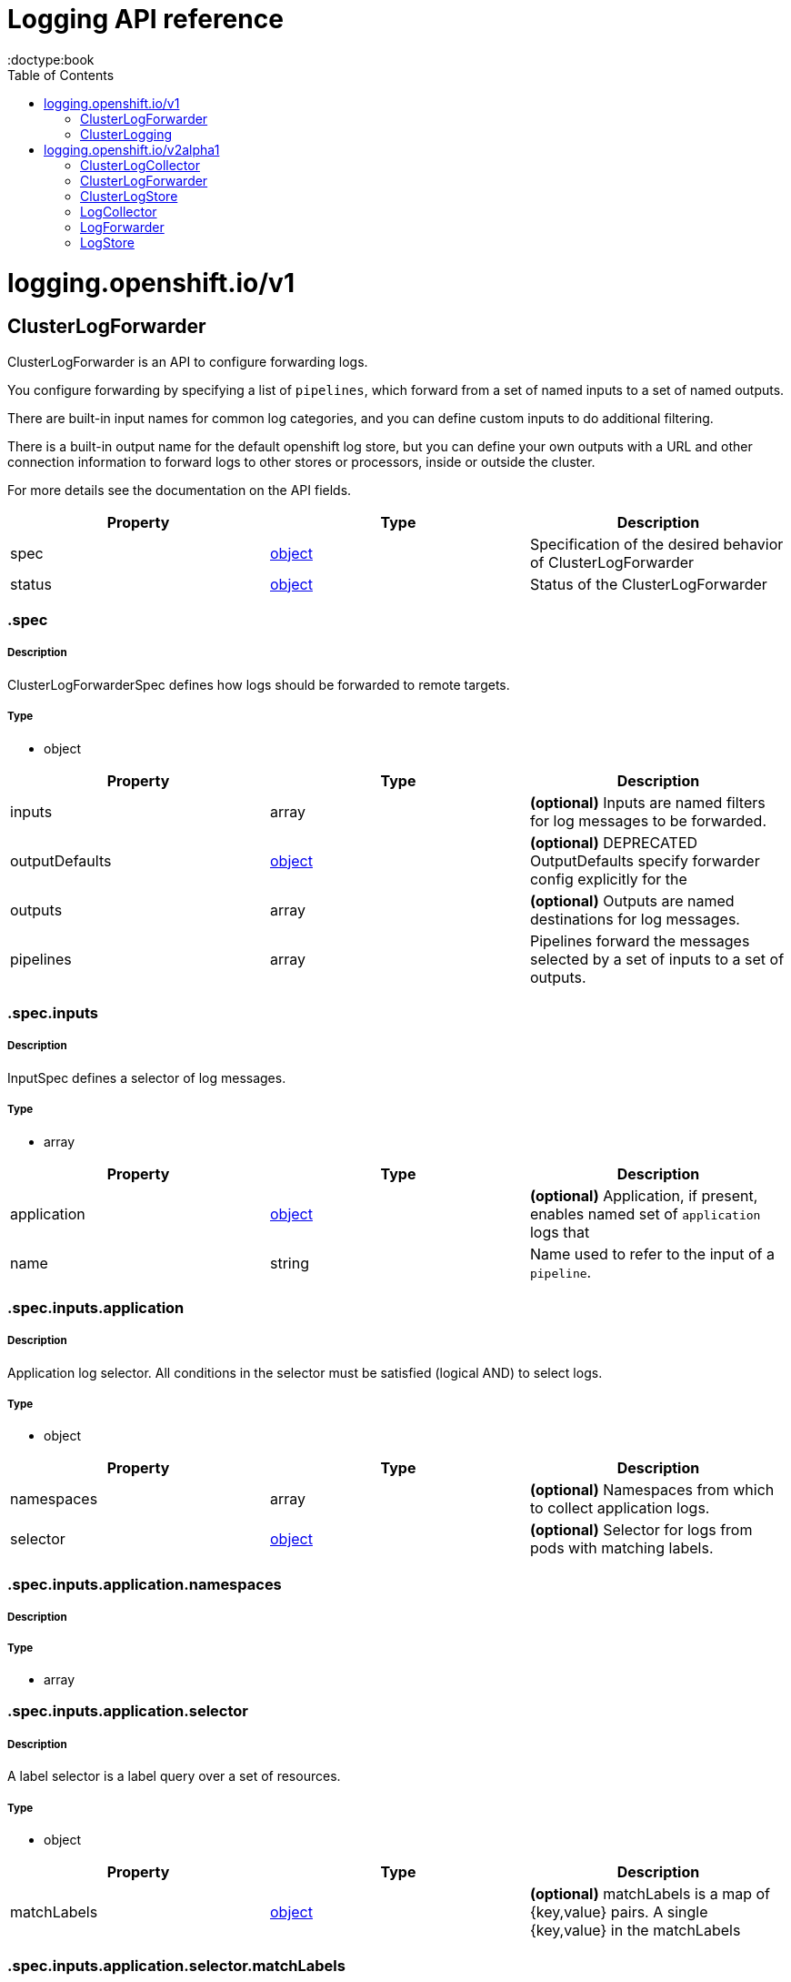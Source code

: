 = Logging API reference
:toc:
:toclevels: 1
:toc-placement!:
:doctype:book

toc::[]

= logging.openshift.io/v1

== ClusterLogForwarder
ClusterLogForwarder is an API to configure forwarding logs.

You configure forwarding by specifying a list of `pipelines`,
which forward from a set of named inputs to a set of named outputs.

There are built-in input names for common log categories, and you can
define custom inputs to do additional filtering.

There is a built-in output name for the default openshift log store, but
you can define your own outputs with a URL and other connection information
to forward logs to other stores or processors, inside or outside the cluster.

For more details see the documentation on the API fields.

[options="header"]
|======================
|Property|Type|Description
| spec| xref:#_.spec[object]|  Specification of the desired behavior of ClusterLogForwarder

| status| xref:#_.status[object]|  Status of the ClusterLogForwarder
|======================

[id=_.spec]
=== .spec

===== Description

ClusterLogForwarderSpec defines how logs should be forwarded to remote targets.

=====  Type

* object

[options="header"]
|======================
|Property|Type|Description
| inputs| array|  *(optional)* Inputs are named filters for log messages to be forwarded.

| outputDefaults| xref:#_.spec.outputDefaults[object]|  *(optional)* DEPRECATED OutputDefaults specify forwarder config explicitly for the

| outputs| array|  *(optional)* Outputs are named destinations for log messages.

| pipelines| array|  Pipelines forward the messages selected by a set of inputs to a set of outputs.
|======================

[id=_.spec.inputs]
=== .spec.inputs

===== Description

InputSpec defines a selector of log messages.

=====  Type

* array

[options="header"]
|======================
|Property|Type|Description
| application| xref:#_.spec.inputs.application[object]|  *(optional)* Application, if present, enables named set of `application` logs that

| name| string|  Name used to refer to the input of a `pipeline`.
|======================

[id=_.spec.inputs.application]
=== .spec.inputs.application

===== Description

Application log selector.
All conditions in the selector must be satisfied (logical AND) to select logs.

=====  Type

* object

[options="header"]
|======================
|Property|Type|Description
| namespaces| array|  *(optional)* Namespaces from which to collect application logs.

| selector| xref:#_.spec.inputs.application.selector[object]|  *(optional)* Selector for logs from pods with matching labels.
|======================

[id=_.spec.inputs.application.namespaces]
=== .spec.inputs.application.namespaces

===== Description

=====  Type

* array

[id=_.spec.inputs.application.selector]
=== .spec.inputs.application.selector

===== Description

A label selector is a label query over a set of resources.

=====  Type

* object

[options="header"]
|======================
|Property|Type|Description
| matchLabels| xref:#_.spec.inputs.application.selector.matchLabels[object]|  *(optional)* matchLabels is a map of {key,value} pairs. A single {key,value} in the matchLabels
|======================

[id=_.spec.inputs.application.selector.matchLabels]
=== .spec.inputs.application.selector.matchLabels

===== Description

=====  Type

* object

[id=_.spec.outputDefaults]
=== .spec.outputDefaults

===== Description

=====  Type

* object

[options="header"]
|======================
|Property|Type|Description
| elasticsearch| xref:#_.spec.outputDefaults.elasticsearch[object]|  *(optional)* Elasticsearch OutputSpec default values
|======================

[id=_.spec.outputDefaults.elasticsearch]
=== .spec.outputDefaults.elasticsearch

===== Description

ElasticsearchStructuredSpec is spec related to structured log changes to determine the elasticsearch index

=====  Type

* object

[options="header"]
|======================
|Property|Type|Description
| enableStructuredContainerLogs| bool|  *(optional)* EnableStructuredContainerLogs enables multi-container structured logs to allow

| structuredTypeKey| string|  *(optional)* StructuredTypeKey specifies the metadata key to be used as name of elasticsearch index

| structuredTypeName| string|  *(optional)* StructuredTypeName specifies the name of elasticsearch schema
|======================

[id=_.spec.outputs]
=== .spec.outputs

===== Description

Output defines a destination for log messages.

=====  Type

* array

[options="header"]
|======================
|Property|Type|Description
| syslog| xref:#_.spec.outputs.syslog[object]|  *(optional)* 

| fluentdForward| xref:#_.spec.outputs.fluentdForward[object]|  *(optional)* 

| elasticsearch| xref:#_.spec.outputs.elasticsearch[object]|  *(optional)* 

| kafka| xref:#_.spec.outputs.kafka[object]|  *(optional)* 

| cloudwatch| xref:#_.spec.outputs.cloudwatch[object]|  *(optional)* 

| loki| xref:#_.spec.outputs.loki[object]|  *(optional)* 

| googleCloudLogging| xref:#_.spec.outputs.googleCloudLogging[object]|  *(optional)* 

| splunk| xref:#_.spec.outputs.splunk[object]|  *(optional)* 

| http| xref:#_.spec.outputs.http[object]|  *(optional)* 

| name| string|  Name used to refer to the output from a `pipeline`.

| secret| xref:#_.spec.outputs.secret[object]|  *(optional)* Secret for authentication.

| tls| xref:#_.spec.outputs.tls[object]|  TLS contains settings for controlling options on TLS client connections.

| type| string|  Type of output plugin.

| url| string|  *(optional)* URL to send log records to.
|======================

[id=_.spec.outputs.secret]
=== .spec.outputs.secret

===== Description

OutputSecretSpec is a secret reference containing name only, no namespace.

=====  Type

* object

[options="header"]
|======================
|Property|Type|Description
| name| string|  Name of a secret in the namespace configured for log forwarder secrets.
|======================

[id=_.spec.outputs.tls]
=== .spec.outputs.tls

===== Description

OutputTLSSpec contains options for TLS connections that are agnostic to the output type.

=====  Type

* object

[options="header"]
|======================
|Property|Type|Description
| insecureSkipVerify| bool|  If InsecureSkipVerify is true, then the TLS client will be configured to ignore errors with certificates.

| securityProfile| xref:#_.spec.outputs.tls.securityProfile[object]|  TLSSecurityProfile is the security profile to apply to the output connection
|======================

[id=_.spec.outputs.tls.securityProfile]
=== .spec.outputs.tls.securityProfile

===== Description

=====  Type

* object

[options="header"]
|======================
|Property|Type|Description
| custom| xref:#_.spec.outputs.tls.securityProfile.custom[object]|  *(optional)* custom is a user-defined TLS security profile. Be extremely careful using a custom

| intermediate| xref:#_.spec.outputs.tls.securityProfile.intermediate[object]|  *(optional)* intermediate is a TLS security profile based on:

| modern| xref:#_.spec.outputs.tls.securityProfile.modern[object]|  *(optional)* modern is a TLS security profile based on:

| old| xref:#_.spec.outputs.tls.securityProfile.old[object]|  *(optional)* old is a TLS security profile based on:

| type| string|  *(optional)* type is one of Old, Intermediate, Modern or Custom. Custom provides
|======================

[id=_.spec.outputs.tls.securityProfile.custom]
=== .spec.outputs.tls.securityProfile.custom

===== Description

=====  Type

* object

[options="header"]
|======================
|Property|Type|Description
| ciphers| array|  ciphers is used to specify the cipher algorithms that are negotiated

| minTLSVersion| string|  minTLSVersion is used to specify the minimal version of the TLS protocol
|======================

[id=_.spec.outputs.tls.securityProfile.intermediate]
=== .spec.outputs.tls.securityProfile.intermediate

===== Description

=====  Type

* object

[id=_.spec.outputs.tls.securityProfile.modern]
=== .spec.outputs.tls.securityProfile.modern

===== Description

=====  Type

* object

[id=_.spec.outputs.tls.securityProfile.old]
=== .spec.outputs.tls.securityProfile.old

===== Description

=====  Type

* object

[id=_.spec.pipelines]
=== .spec.pipelines

===== Description

PipelinesSpec link a set of inputs to a set of outputs.

=====  Type

* array

[options="header"]
|======================
|Property|Type|Description
| detectMultilineErrors| bool|  *(optional)* DetectMultilineErrors enables multiline error detection of container logs

| inputRefs| array|  InputRefs lists the names (`input.name`) of inputs to this pipeline.

| labels| xref:#_.spec.pipelines.labels[object]|  *(optional)* Labels applied to log records passing through this pipeline.

| name| string|  *(optional)* Name is optional, but must be unique in the `pipelines` list if provided.

| outputRefs| array|  OutputRefs lists the names (`output.name`) of outputs from this pipeline.

| parse| string|  *(optional)* Parse enables parsing of log entries into structured logs
|======================

[id=_.spec.pipelines.inputRefs]
=== .spec.pipelines.inputRefs

===== Description

=====  Type

* array

[id=_.spec.pipelines.labels]
=== .spec.pipelines.labels

===== Description

=====  Type

* object

[id=_.spec.pipelines.outputRefs]
=== .spec.pipelines.outputRefs

===== Description

=====  Type

* array

[id=_.status]
=== .status

===== Description

ClusterLogForwarderStatus defines the observed state of ClusterLogForwarder

=====  Type

* object

[options="header"]
|======================
|Property|Type|Description
| conditions| xref:#_.status.conditions[object]|  Conditions of the log forwarder.

| inputs| Conditions|  Inputs maps input name to condition of the input.

| outputs| Conditions|  Outputs maps output name to condition of the output.

| pipelines| Conditions|  Pipelines maps pipeline name to condition of the pipeline.
|======================

[id=_.status.conditions]
=== .status.conditions

===== Description

=====  Type

* object

[id=_.status.inputs]
=== .status.inputs

===== Description

=====  Type

* Conditions

[id=_.status.outputs]
=== .status.outputs

===== Description

=====  Type

* Conditions

[id=_.status.pipelines]
=== .status.pipelines

===== Description

=====  Type

* Conditions

== ClusterLogging
A Red Hat OpenShift Logging instance. ClusterLogging is the Schema for the clusterloggings API

[options="header"]
|======================
|Property|Type|Description
| spec| xref:#_.spec[object]|  Specification of the desired behavior of ClusterLogging

| status| xref:#_.status[object]|  Status defines the observed state of ClusterLogging
|======================

[id=_.spec]
=== .spec

===== Description

ClusterLoggingSpec defines the desired state of ClusterLogging

=====  Type

* object

[options="header"]
|======================
|Property|Type|Description
| collection| xref:#_.spec.collection[object]|  Specification of the Collection component for the cluster

| curation| xref:#_.spec.curation[object]| **(DEPRECATED)** *(optional)* Deprecated. Specification of the Curation component for the cluster

| forwarder| xref:#_.spec.forwarder[object]| **(DEPRECATED)** *(optional)* Deprecated. Specification for Forwarder component for the cluster

| logStore| xref:#_.spec.logStore[object]|  *(optional)* Specification of the Log Storage component for the cluster

| managementState| string|  *(optional)* Indicator if the resource is &#39;Managed&#39; or &#39;Unmanaged&#39; by the operator

| visualization| xref:#_.spec.visualization[object]|  *(optional)* Specification of the Visualization component for the cluster
|======================

[id=_.spec.collection]
=== .spec.collection

===== Description

This is the struct that will contain information pertinent to Log and event collection

=====  Type

* object

[options="header"]
|======================
|Property|Type|Description
| resources| xref:#_.spec.collection.resources[object]|  *(optional)* The resource requirements for the collector

| nodeSelector| xref:#_.spec.collection.nodeSelector[object]|  *(optional)* Define which Nodes the Pods are scheduled on.

| tolerations| array|  *(optional)* Define the tolerations the Pods will accept

| fluentd| xref:#_.spec.collection.fluentd[object]|  *(optional)* Fluentd represents the configuration for forwarders of type fluentd.

| logs| xref:#_.spec.collection.logs[object]| **(DEPRECATED)** *(optional)* Deprecated. Specification of Log Collection for the cluster

| type| string|  The type of Log Collection to configure
|======================

[id=_.spec.collection.fluentd]
=== .spec.collection.fluentd

===== Description

FluentdForwarderSpec represents the configuration for forwarders of type fluentd.

=====  Type

* object

[options="header"]
|======================
|Property|Type|Description
| buffer| xref:#_.spec.collection.fluentd.buffer[object]|  

| inFile| xref:#_.spec.collection.fluentd.inFile[object]|  
|======================

[id=_.spec.collection.fluentd.buffer]
=== .spec.collection.fluentd.buffer

===== Description

FluentdBufferSpec represents a subset of fluentd buffer parameters to tune
the buffer configuration for all fluentd outputs. It supports a subset of
parameters to configure buffer and queue sizing, flush operations and retry
flushing.

For general parameters refer to:
https://docs.fluentd.org/configuration/buffer-section#buffering-parameters

For flush parameters refer to:
https://docs.fluentd.org/configuration/buffer-section#flushing-parameters

For retry parameters refer to:
https://docs.fluentd.org/configuration/buffer-section#retries-parameters

=====  Type

* object

[options="header"]
|======================
|Property|Type|Description
| chunkLimitSize| string|  *(optional)* ChunkLimitSize represents the maximum size of each chunk. Events will be

| flushInterval| string|  *(optional)* FlushInterval represents the time duration to wait between two consecutive flush

| flushMode| string|  *(optional)* FlushMode represents the mode of the flushing thread to write chunks. The mode

| flushThreadCount| int|  *(optional)* FlushThreadCount reprents the number of threads used by the fluentd buffer

| overflowAction| string|  *(optional)* OverflowAction represents the action for the fluentd buffer plugin to

| retryMaxInterval| string|  *(optional)* RetryMaxInterval represents the maximum time interval for exponential backoff

| retryTimeout| string|  *(optional)* RetryTimeout represents the maximum time interval to attempt retries before giving up

| retryType| string|  *(optional)* RetryType represents the type of retrying flush operations. Flush operations can

| retryWait| string|  *(optional)* RetryWait represents the time duration between two consecutive retries to flush

| totalLimitSize| string|  *(optional)* TotalLimitSize represents the threshold of node space allowed per fluentd
|======================

[id=_.spec.collection.fluentd.inFile]
=== .spec.collection.fluentd.inFile

===== Description

FluentdInFileSpec represents a subset of fluentd in-tail plugin parameters
to tune the configuration for all fluentd in-tail inputs.

For general parameters refer to:
https://docs.fluentd.org/input/tail#parameters

=====  Type

* object

[options="header"]
|======================
|Property|Type|Description
| readLinesLimit| int|  *(optional)* ReadLinesLimit represents the number of lines to read with each I/O operation
|======================

[id=_.spec.collection.logs]
=== .spec.collection.logs

===== Description

=====  Type

* object

[options="header"]
|======================
|Property|Type|Description
| fluentd| xref:#_.spec.collection.logs.fluentd[object]|  Specification of the Fluentd Log Collection component

| type| string|  The type of Log Collection to configure
|======================

[id=_.spec.collection.logs.fluentd]
=== .spec.collection.logs.fluentd

===== Description

CollectorSpec is spec to define scheduling and resources for a collector

=====  Type

* object

[options="header"]
|======================
|Property|Type|Description
| nodeSelector| xref:#_.spec.collection.logs.fluentd.nodeSelector[object]|  *(optional)* Define which Nodes the Pods are scheduled on.

| resources| xref:#_.spec.collection.logs.fluentd.resources[object]|  *(optional)* The resource requirements for the collector

| tolerations| array|  *(optional)* Define the tolerations the Pods will accept
|======================

[id=_.spec.collection.logs.fluentd.nodeSelector]
=== .spec.collection.logs.fluentd.nodeSelector

===== Description

=====  Type

* object

[id=_.spec.collection.logs.fluentd.resources]
=== .spec.collection.logs.fluentd.resources

===== Description

=====  Type

* object

[options="header"]
|======================
|Property|Type|Description
| limits| xref:#_.spec.collection.logs.fluentd.resources.limits[object]|  *(optional)* Limits describes the maximum amount of compute resources allowed.

| requests| xref:#_.spec.collection.logs.fluentd.resources.requests[object]|  *(optional)* Requests describes the minimum amount of compute resources required.
|======================

[id=_.spec.collection.logs.fluentd.resources.limits]
=== .spec.collection.logs.fluentd.resources.limits

===== Description

=====  Type

* object

[id=_.spec.collection.logs.fluentd.resources.requests]
=== .spec.collection.logs.fluentd.resources.requests

===== Description

=====  Type

* object

[id=_.spec.collection.logs.fluentd.tolerations]
=== .spec.collection.logs.fluentd.tolerations

===== Description

=====  Type

* array

[options="header"]
|======================
|Property|Type|Description
| effect| string|  *(optional)* Effect indicates the taint effect to match. Empty means match all taint effects.

| key| string|  *(optional)* Key is the taint key that the toleration applies to. Empty means match all taint keys.

| operator| string|  *(optional)* Operator represents a key&#39;s relationship to the value.

| tolerationSeconds| int|  *(optional)* TolerationSeconds represents the period of time the toleration (which must be

| value| string|  *(optional)* Value is the taint value the toleration matches to.
|======================

[id=_.spec.collection.logs.fluentd.tolerations.tolerationSeconds]
=== .spec.collection.logs.fluentd.tolerations.tolerationSeconds

===== Description

=====  Type

* int

[id=_.spec.curation]
=== .spec.curation

===== Description

This is the struct that will contain information pertinent to Log curation (Curator)

=====  Type

* object

[options="header"]
|======================
|Property|Type|Description
| curator| xref:#_.spec.curation.curator[object]|  The specification of curation to configure

| type| string|  The kind of curation to configure
|======================

[id=_.spec.curation.curator]
=== .spec.curation.curator

===== Description

=====  Type

* object

[options="header"]
|======================
|Property|Type|Description
| nodeSelector| xref:#_.spec.curation.curator.nodeSelector[object]|  Define which Nodes the Pods are scheduled on.

| resources| xref:#_.spec.curation.curator.resources[object]|  *(optional)* The resource requirements for Curator

| schedule| string|  The cron schedule that the Curator job is run. Defaults to &#34;30 3 * * *&#34;

| tolerations| array|  
|======================

[id=_.spec.curation.curator.nodeSelector]
=== .spec.curation.curator.nodeSelector

===== Description

=====  Type

* object

[id=_.spec.curation.curator.resources]
=== .spec.curation.curator.resources

===== Description

=====  Type

* object

[options="header"]
|======================
|Property|Type|Description
| limits| xref:#_.spec.curation.curator.resources.limits[object]|  *(optional)* Limits describes the maximum amount of compute resources allowed.

| requests| xref:#_.spec.curation.curator.resources.requests[object]|  *(optional)* Requests describes the minimum amount of compute resources required.
|======================

[id=_.spec.curation.curator.resources.limits]
=== .spec.curation.curator.resources.limits

===== Description

=====  Type

* object

[id=_.spec.curation.curator.resources.requests]
=== .spec.curation.curator.resources.requests

===== Description

=====  Type

* object

[id=_.spec.curation.curator.tolerations]
=== .spec.curation.curator.tolerations

===== Description

=====  Type

* array

[options="header"]
|======================
|Property|Type|Description
| effect| string|  *(optional)* Effect indicates the taint effect to match. Empty means match all taint effects.

| key| string|  *(optional)* Key is the taint key that the toleration applies to. Empty means match all taint keys.

| operator| string|  *(optional)* Operator represents a key&#39;s relationship to the value.

| tolerationSeconds| int|  *(optional)* TolerationSeconds represents the period of time the toleration (which must be

| value| string|  *(optional)* Value is the taint value the toleration matches to.
|======================

[id=_.spec.curation.curator.tolerations.tolerationSeconds]
=== .spec.curation.curator.tolerations.tolerationSeconds

===== Description

=====  Type

* int

[id=_.spec.forwarder]
=== .spec.forwarder

===== Description

ForwarderSpec contains global tuning parameters for specific forwarder implementations.
This field is not required for general use, it allows performance tuning by users
familiar with the underlying forwarder technology.
Currently supported: `fluentd`.

=====  Type

* object

[options="header"]
|======================
|Property|Type|Description
| fluentd| xref:#_.spec.forwarder.fluentd[object]|  
|======================

[id=_.spec.forwarder.fluentd]
=== .spec.forwarder.fluentd

===== Description

FluentdForwarderSpec represents the configuration for forwarders of type fluentd.

=====  Type

* object

[options="header"]
|======================
|Property|Type|Description
| buffer| xref:#_.spec.forwarder.fluentd.buffer[object]|  

| inFile| xref:#_.spec.forwarder.fluentd.inFile[object]|  
|======================

[id=_.spec.forwarder.fluentd.buffer]
=== .spec.forwarder.fluentd.buffer

===== Description

FluentdBufferSpec represents a subset of fluentd buffer parameters to tune
the buffer configuration for all fluentd outputs. It supports a subset of
parameters to configure buffer and queue sizing, flush operations and retry
flushing.

For general parameters refer to:
https://docs.fluentd.org/configuration/buffer-section#buffering-parameters

For flush parameters refer to:
https://docs.fluentd.org/configuration/buffer-section#flushing-parameters

For retry parameters refer to:
https://docs.fluentd.org/configuration/buffer-section#retries-parameters

=====  Type

* object

[options="header"]
|======================
|Property|Type|Description
| chunkLimitSize| string|  *(optional)* ChunkLimitSize represents the maximum size of each chunk. Events will be

| flushInterval| string|  *(optional)* FlushInterval represents the time duration to wait between two consecutive flush

| flushMode| string|  *(optional)* FlushMode represents the mode of the flushing thread to write chunks. The mode

| flushThreadCount| int|  *(optional)* FlushThreadCount reprents the number of threads used by the fluentd buffer

| overflowAction| string|  *(optional)* OverflowAction represents the action for the fluentd buffer plugin to

| retryMaxInterval| string|  *(optional)* RetryMaxInterval represents the maximum time interval for exponential backoff

| retryTimeout| string|  *(optional)* RetryTimeout represents the maximum time interval to attempt retries before giving up

| retryType| string|  *(optional)* RetryType represents the type of retrying flush operations. Flush operations can

| retryWait| string|  *(optional)* RetryWait represents the time duration between two consecutive retries to flush

| totalLimitSize| string|  *(optional)* TotalLimitSize represents the threshold of node space allowed per fluentd
|======================

[id=_.spec.forwarder.fluentd.inFile]
=== .spec.forwarder.fluentd.inFile

===== Description

FluentdInFileSpec represents a subset of fluentd in-tail plugin parameters
to tune the configuration for all fluentd in-tail inputs.

For general parameters refer to:
https://docs.fluentd.org/input/tail#parameters

=====  Type

* object

[options="header"]
|======================
|Property|Type|Description
| readLinesLimit| int|  *(optional)* ReadLinesLimit represents the number of lines to read with each I/O operation
|======================

[id=_.spec.logStore]
=== .spec.logStore

===== Description

The LogStoreSpec contains information about how logs are stored.

=====  Type

* object

[options="header"]
|======================
|Property|Type|Description
| elasticsearch| xref:#_.spec.logStore.elasticsearch[object]| **(DEPRECATED)** Specification of the Elasticsearch Log Store component

| lokistack| xref:#_.spec.logStore.lokistack[object]|  LokiStack contains information about which LokiStack to use for log storage if Type is set to LogStoreTypeLokiStack.

| retentionPolicy| xref:#_.spec.logStore.retentionPolicy[object]| **(DEPRECATED)** *(optional)* Retention policy defines the maximum age for an Elasticsearch index after which it should be deleted

| type| string|  The Type of Log Storage to configure. The operator currently supports either using ElasticSearch
|======================

[id=_.spec.logStore.elasticsearch]
=== .spec.logStore.elasticsearch

===== Description

=====  Type

* object

[options="header"]
|======================
|Property|Type|Description
| nodeCount| int|  Number of nodes to deploy for Elasticsearch

| nodeSelector| xref:#_.spec.logStore.elasticsearch.nodeSelector[object]|  Define which Nodes the Pods are scheduled on.

| proxy| xref:#_.spec.logStore.elasticsearch.proxy[object]|  Specification of the Elasticsearch Proxy component

| redundancyPolicy| string|  *(optional)* 

| resources| xref:#_.spec.logStore.elasticsearch.resources[object]|  *(optional)* The resource requirements for Elasticsearch

| storage| xref:#_.spec.logStore.elasticsearch.storage[object]|  *(optional)* The storage specification for Elasticsearch data nodes

| tolerations| array|  
|======================

[id=_.spec.logStore.elasticsearch.nodeSelector]
=== .spec.logStore.elasticsearch.nodeSelector

===== Description

=====  Type

* object

[id=_.spec.logStore.elasticsearch.proxy]
=== .spec.logStore.elasticsearch.proxy

===== Description

=====  Type

* object

[options="header"]
|======================
|Property|Type|Description
| resources| xref:#_.spec.logStore.elasticsearch.proxy.resources[object]|  
|======================

[id=_.spec.logStore.elasticsearch.proxy.resources]
=== .spec.logStore.elasticsearch.proxy.resources

===== Description

=====  Type

* object

[options="header"]
|======================
|Property|Type|Description
| limits| xref:#_.spec.logStore.elasticsearch.proxy.resources.limits[object]|  *(optional)* Limits describes the maximum amount of compute resources allowed.

| requests| xref:#_.spec.logStore.elasticsearch.proxy.resources.requests[object]|  *(optional)* Requests describes the minimum amount of compute resources required.
|======================

[id=_.spec.logStore.elasticsearch.proxy.resources.limits]
=== .spec.logStore.elasticsearch.proxy.resources.limits

===== Description

=====  Type

* object

[id=_.spec.logStore.elasticsearch.proxy.resources.requests]
=== .spec.logStore.elasticsearch.proxy.resources.requests

===== Description

=====  Type

* object

[id=_.spec.logStore.elasticsearch.resources]
=== .spec.logStore.elasticsearch.resources

===== Description

=====  Type

* object

[options="header"]
|======================
|Property|Type|Description
| limits| xref:#_.spec.logStore.elasticsearch.resources.limits[object]|  *(optional)* Limits describes the maximum amount of compute resources allowed.

| requests| xref:#_.spec.logStore.elasticsearch.resources.requests[object]|  *(optional)* Requests describes the minimum amount of compute resources required.
|======================

[id=_.spec.logStore.elasticsearch.resources.limits]
=== .spec.logStore.elasticsearch.resources.limits

===== Description

=====  Type

* object

[id=_.spec.logStore.elasticsearch.resources.requests]
=== .spec.logStore.elasticsearch.resources.requests

===== Description

=====  Type

* object

[id=_.spec.logStore.elasticsearch.storage]
=== .spec.logStore.elasticsearch.storage

===== Description

=====  Type

* object

[options="header"]
|======================
|Property|Type|Description
| size| xref:#_.spec.logStore.elasticsearch.storage.size[object]|  The max storage capacity for the node to provision.

| storageClassName| string|  *(optional)* The name of the storage class to use with creating the node&#39;s PVC.
|======================

[id=_.spec.logStore.elasticsearch.storage.size]
=== .spec.logStore.elasticsearch.storage.size

===== Description

=====  Type

* object

[options="header"]
|======================
|Property|Type|Description
| Format| string|  Change Format at will. See the comment for Canonicalize for

| d| xref:#_.spec.logStore.elasticsearch.storage.size.d[object]|  d is the quantity in inf.Dec form if d.Dec != nil

| i| int|  i is the quantity in int64 scaled form, if d.Dec == nil

| s| string|  s is the generated value of this quantity to avoid recalculation
|======================

[id=_.spec.logStore.elasticsearch.storage.size.d]
=== .spec.logStore.elasticsearch.storage.size.d

===== Description

=====  Type

* object

[options="header"]
|======================
|Property|Type|Description
| Dec| xref:#_.spec.logStore.elasticsearch.storage.size.d.Dec[object]|  
|======================

[id=_.spec.logStore.elasticsearch.storage.size.d.Dec]
=== .spec.logStore.elasticsearch.storage.size.d.Dec

===== Description

=====  Type

* object

[options="header"]
|======================
|Property|Type|Description
| scale| int|  

| unscaled| xref:#_.spec.logStore.elasticsearch.storage.size.d.Dec.unscaled[object]|  
|======================

[id=_.spec.logStore.elasticsearch.storage.size.d.Dec.unscaled]
=== .spec.logStore.elasticsearch.storage.size.d.Dec.unscaled

===== Description

=====  Type

* object

[options="header"]
|======================
|Property|Type|Description
| abs| Word|  sign

| neg| bool|  
|======================

[id=_.spec.logStore.elasticsearch.storage.size.d.Dec.unscaled.abs]
=== .spec.logStore.elasticsearch.storage.size.d.Dec.unscaled.abs

===== Description

=====  Type

* Word

[id=_.spec.logStore.elasticsearch.storage.size.i]
=== .spec.logStore.elasticsearch.storage.size.i

===== Description

=====  Type

* int

[options="header"]
|======================
|Property|Type|Description
| scale| int|  

| value| int|  
|======================

[id=_.spec.logStore.elasticsearch.tolerations]
=== .spec.logStore.elasticsearch.tolerations

===== Description

=====  Type

* array

[options="header"]
|======================
|Property|Type|Description
| effect| string|  *(optional)* Effect indicates the taint effect to match. Empty means match all taint effects.

| key| string|  *(optional)* Key is the taint key that the toleration applies to. Empty means match all taint keys.

| operator| string|  *(optional)* Operator represents a key&#39;s relationship to the value.

| tolerationSeconds| int|  *(optional)* TolerationSeconds represents the period of time the toleration (which must be

| value| string|  *(optional)* Value is the taint value the toleration matches to.
|======================

[id=_.spec.logStore.elasticsearch.tolerations.tolerationSeconds]
=== .spec.logStore.elasticsearch.tolerations.tolerationSeconds

===== Description

=====  Type

* int

[id=_.spec.logStore.lokistack]
=== .spec.logStore.lokistack

===== Description

LokiStackStoreSpec is used to set up cluster-logging to use a LokiStack as logging storage.
It points to an existing LokiStack in the same namespace.

=====  Type

* object

[options="header"]
|======================
|Property|Type|Description
| name| string|  Name of the LokiStack resource.
|======================

[id=_.spec.logStore.retentionPolicy]
=== .spec.logStore.retentionPolicy

===== Description

=====  Type

* object

[options="header"]
|======================
|Property|Type|Description
| application| xref:#_.spec.logStore.retentionPolicy.application[object]|  

| audit| xref:#_.spec.logStore.retentionPolicy.audit[object]|  

| infra| xref:#_.spec.logStore.retentionPolicy.infra[object]|  
|======================

[id=_.spec.logStore.retentionPolicy.application]
=== .spec.logStore.retentionPolicy.application

===== Description

=====  Type

* object

[options="header"]
|======================
|Property|Type|Description
| diskThresholdPercent| int|  *(optional)* The threshold percentage of ES disk usage that when reached, old indices should be deleted (e.g. 75)

| maxAge| string|  *(optional)* 

| namespaceSpec| array|  *(optional)* The per namespace specification to delete documents older than a given minimum age

| pruneNamespacesInterval| string|  *(optional)* How often to run a new prune-namespaces job
|======================

[id=_.spec.logStore.retentionPolicy.application.namespaceSpec]
=== .spec.logStore.retentionPolicy.application.namespaceSpec

===== Description

=====  Type

* array

[options="header"]
|======================
|Property|Type|Description
| minAge| string|  *(optional)* Delete the records matching the namespaces which are older than this MinAge (e.g. 1d)

| namespace| string|  Target Namespace to delete logs older than MinAge (defaults to 7d)
|======================

[id=_.spec.logStore.retentionPolicy.audit]
=== .spec.logStore.retentionPolicy.audit

===== Description

=====  Type

* object

[options="header"]
|======================
|Property|Type|Description
| diskThresholdPercent| int|  *(optional)* The threshold percentage of ES disk usage that when reached, old indices should be deleted (e.g. 75)

| maxAge| string|  *(optional)* 

| namespaceSpec| array|  *(optional)* The per namespace specification to delete documents older than a given minimum age

| pruneNamespacesInterval| string|  *(optional)* How often to run a new prune-namespaces job
|======================

[id=_.spec.logStore.retentionPolicy.audit.namespaceSpec]
=== .spec.logStore.retentionPolicy.audit.namespaceSpec

===== Description

=====  Type

* array

[options="header"]
|======================
|Property|Type|Description
| minAge| string|  *(optional)* Delete the records matching the namespaces which are older than this MinAge (e.g. 1d)

| namespace| string|  Target Namespace to delete logs older than MinAge (defaults to 7d)
|======================

[id=_.spec.logStore.retentionPolicy.infra]
=== .spec.logStore.retentionPolicy.infra

===== Description

=====  Type

* object

[options="header"]
|======================
|Property|Type|Description
| diskThresholdPercent| int|  *(optional)* The threshold percentage of ES disk usage that when reached, old indices should be deleted (e.g. 75)

| maxAge| string|  *(optional)* 

| namespaceSpec| array|  *(optional)* The per namespace specification to delete documents older than a given minimum age

| pruneNamespacesInterval| string|  *(optional)* How often to run a new prune-namespaces job
|======================

[id=_.spec.logStore.retentionPolicy.infra.namespaceSpec]
=== .spec.logStore.retentionPolicy.infra.namespaceSpec

===== Description

=====  Type

* array

[options="header"]
|======================
|Property|Type|Description
| minAge| string|  *(optional)* Delete the records matching the namespaces which are older than this MinAge (e.g. 1d)

| namespace| string|  Target Namespace to delete logs older than MinAge (defaults to 7d)
|======================

[id=_.spec.visualization]
=== .spec.visualization

===== Description

This is the struct that will contain information pertinent to Log visualization (Kibana)

=====  Type

* object

[options="header"]
|======================
|Property|Type|Description
| kibana| xref:#_.spec.visualization.kibana[object]| **(DEPRECATED)** *(optional)* Specification of the Kibana Visualization component

| ocpConsole| xref:#_.spec.visualization.ocpConsole[object]|  *(optional)* OCPConsole is the specification for the OCP console plugin

| type| string|  The type of Visualization to configure
|======================

[id=_.spec.visualization.kibana]
=== .spec.visualization.kibana

===== Description

=====  Type

* object

[options="header"]
|======================
|Property|Type|Description
| nodeSelector| xref:#_.spec.visualization.kibana.nodeSelector[object]|  Define which Nodes the Pods are scheduled on.

| proxy| xref:#_.spec.visualization.kibana.proxy[object]|  Specification of the Kibana Proxy component

| replicas| int|  *(optional)* Number of instances to deploy for a Kibana deployment

| resources| xref:#_.spec.visualization.kibana.resources[object]|  *(optional)* The resource requirements for Kibana

| tolerations| array|  
|======================

[id=_.spec.visualization.kibana.nodeSelector]
=== .spec.visualization.kibana.nodeSelector

===== Description

=====  Type

* object

[id=_.spec.visualization.kibana.proxy]
=== .spec.visualization.kibana.proxy

===== Description

=====  Type

* object

[options="header"]
|======================
|Property|Type|Description
| resources| xref:#_.spec.visualization.kibana.proxy.resources[object]|  
|======================

[id=_.spec.visualization.kibana.proxy.resources]
=== .spec.visualization.kibana.proxy.resources

===== Description

=====  Type

* object

[options="header"]
|======================
|Property|Type|Description
| limits| xref:#_.spec.visualization.kibana.proxy.resources.limits[object]|  *(optional)* Limits describes the maximum amount of compute resources allowed.

| requests| xref:#_.spec.visualization.kibana.proxy.resources.requests[object]|  *(optional)* Requests describes the minimum amount of compute resources required.
|======================

[id=_.spec.visualization.kibana.proxy.resources.limits]
=== .spec.visualization.kibana.proxy.resources.limits

===== Description

=====  Type

* object

[id=_.spec.visualization.kibana.proxy.resources.requests]
=== .spec.visualization.kibana.proxy.resources.requests

===== Description

=====  Type

* object

[id=_.spec.visualization.kibana.replicas]
=== .spec.visualization.kibana.replicas

===== Description

=====  Type

* int

[id=_.spec.visualization.kibana.resources]
=== .spec.visualization.kibana.resources

===== Description

=====  Type

* object

[options="header"]
|======================
|Property|Type|Description
| limits| xref:#_.spec.visualization.kibana.resources.limits[object]|  *(optional)* Limits describes the maximum amount of compute resources allowed.

| requests| xref:#_.spec.visualization.kibana.resources.requests[object]|  *(optional)* Requests describes the minimum amount of compute resources required.
|======================

[id=_.spec.visualization.kibana.resources.limits]
=== .spec.visualization.kibana.resources.limits

===== Description

=====  Type

* object

[id=_.spec.visualization.kibana.resources.requests]
=== .spec.visualization.kibana.resources.requests

===== Description

=====  Type

* object

[id=_.spec.visualization.kibana.tolerations]
=== .spec.visualization.kibana.tolerations

===== Description

=====  Type

* array

[options="header"]
|======================
|Property|Type|Description
| effect| string|  *(optional)* Effect indicates the taint effect to match. Empty means match all taint effects.

| key| string|  *(optional)* Key is the taint key that the toleration applies to. Empty means match all taint keys.

| operator| string|  *(optional)* Operator represents a key&#39;s relationship to the value.

| tolerationSeconds| int|  *(optional)* TolerationSeconds represents the period of time the toleration (which must be

| value| string|  *(optional)* Value is the taint value the toleration matches to.
|======================

[id=_.spec.visualization.kibana.tolerations.tolerationSeconds]
=== .spec.visualization.kibana.tolerations.tolerationSeconds

===== Description

=====  Type

* int

[id=_.spec.visualization.ocpConsole]
=== .spec.visualization.ocpConsole

===== Description

=====  Type

* object

[options="header"]
|======================
|Property|Type|Description
| logsLimit| int|  *(optional)* LogsLimit is the max number of entries returned for a query.

| timeout| string|  *(optional)* Timeout is the max duration before a query timeout
|======================

[id=_.status]
=== .status

===== Description

ClusterLoggingStatus defines the observed state of ClusterLogging

=====  Type

* object

[options="header"]
|======================
|Property|Type|Description
| collection| xref:#_.status.collection[object]| **(DEPRECATED)** *(optional)* Deprecated.

| conditions| xref:#_.status.conditions[object]|  *(optional)* 

| curation| xref:#_.status.curation[object]|  *(optional)* 

| logStore| xref:#_.status.logStore[object]|  *(optional)* 

| visualization| xref:#_.status.visualization[object]|  *(optional)* 
|======================

[id=_.status.collection]
=== .status.collection

===== Description

=====  Type

* object

[options="header"]
|======================
|Property|Type|Description
| logs| xref:#_.status.collection.logs[object]|  *(optional)* 
|======================

[id=_.status.collection.logs]
=== .status.collection.logs

===== Description

=====  Type

* object

[options="header"]
|======================
|Property|Type|Description
| fluentdStatus| xref:#_.status.collection.logs.fluentdStatus[object]|  *(optional)* 
|======================

[id=_.status.collection.logs.fluentdStatus]
=== .status.collection.logs.fluentdStatus

===== Description

=====  Type

* object

[options="header"]
|======================
|Property|Type|Description
| clusterCondition| xref:#_.status.collection.logs.fluentdStatus.clusterCondition[object]|  *(optional)* 

| daemonSet| string|  *(optional)* 

| nodes| xref:#_.status.collection.logs.fluentdStatus.nodes[object]|  *(optional)* 

| pods| string|  *(optional)* 
|======================

[id=_.status.collection.logs.fluentdStatus.clusterCondition]
=== .status.collection.logs.fluentdStatus.clusterCondition

===== Description

`operator-sdk generate crds` does not allow map-of-slice, must use a named type.

=====  Type

* object

[id=_.status.collection.logs.fluentdStatus.nodes]
=== .status.collection.logs.fluentdStatus.nodes

===== Description

=====  Type

* object

[id=_.status.conditions]
=== .status.conditions

===== Description

=====  Type

* object

[id=_.status.curation]
=== .status.curation

===== Description

=====  Type

* object

[options="header"]
|======================
|Property|Type|Description
| curatorStatus| array|  *(optional)* 
|======================

[id=_.status.curation.curatorStatus]
=== .status.curation.curatorStatus

===== Description

=====  Type

* array

[options="header"]
|======================
|Property|Type|Description
| clusterCondition| xref:#_.status.curation.curatorStatus.clusterCondition[object]|  *(optional)* 

| cronJobs| string|  *(optional)* 

| schedules| string|  *(optional)* 

| suspended| bool|  *(optional)* 
|======================

[id=_.status.curation.curatorStatus.clusterCondition]
=== .status.curation.curatorStatus.clusterCondition

===== Description

`operator-sdk generate crds` does not allow map-of-slice, must use a named type.

=====  Type

* object

[id=_.status.logStore]
=== .status.logStore

===== Description

=====  Type

* object

[options="header"]
|======================
|Property|Type|Description
| elasticsearchStatus| array|  *(optional)* 
|======================

[id=_.status.logStore.elasticsearchStatus]
=== .status.logStore.elasticsearchStatus

===== Description

=====  Type

* array

[options="header"]
|======================
|Property|Type|Description
| cluster| xref:#_.status.logStore.elasticsearchStatus.cluster[object]|  *(optional)* 

| clusterConditions| xref:#_.status.logStore.elasticsearchStatus.clusterConditions[object]|  *(optional)* 

| clusterHealth| string|  *(optional)* 

| clusterName| string|  *(optional)* 

| deployments| array|  *(optional)* 

| nodeConditions| xref:#_.status.logStore.elasticsearchStatus.nodeConditions[object]|  *(optional)* 

| nodeCount| int|  *(optional)* 

| pods| xref:#_.status.logStore.elasticsearchStatus.pods[object]|  *(optional)* 

| replicaSets| array|  *(optional)* 

| shardAllocationEnabled| string|  *(optional)* 

| statefulSets| array|  *(optional)* 
|======================

[id=_.status.logStore.elasticsearchStatus.cluster]
=== .status.logStore.elasticsearchStatus.cluster

===== Description

=====  Type

* object

[options="header"]
|======================
|Property|Type|Description
| activePrimaryShards| int|  The number of Active Primary Shards for the Elasticsearch Cluster

| activeShards| int|  The number of Active Shards for the Elasticsearch Cluster

| initializingShards| int|  The number of Initializing Shards for the Elasticsearch Cluster

| numDataNodes| int|  The number of Data Nodes for the Elasticsearch Cluster

| numNodes| int|  The number of Nodes for the Elasticsearch Cluster

| pendingTasks| int|  

| relocatingShards| int|  The number of Relocating Shards for the Elasticsearch Cluster

| status| string|  The current Status of the Elasticsearch Cluster

| unassignedShards| int|  The number of Unassigned Shards for the Elasticsearch Cluster
|======================

[id=_.status.logStore.elasticsearchStatus.clusterConditions]
=== .status.logStore.elasticsearchStatus.clusterConditions

===== Description

=====  Type

* object

[id=_.status.logStore.elasticsearchStatus.deployments]
=== .status.logStore.elasticsearchStatus.deployments

===== Description

=====  Type

* array

[id=_.status.logStore.elasticsearchStatus.nodeConditions]
=== .status.logStore.elasticsearchStatus.nodeConditions

===== Description

=====  Type

* object

[id=_.status.logStore.elasticsearchStatus.pods]
=== .status.logStore.elasticsearchStatus.pods

===== Description

=====  Type

* object

[id=_.status.logStore.elasticsearchStatus.replicaSets]
=== .status.logStore.elasticsearchStatus.replicaSets

===== Description

=====  Type

* array

[id=_.status.logStore.elasticsearchStatus.statefulSets]
=== .status.logStore.elasticsearchStatus.statefulSets

===== Description

=====  Type

* array

[id=_.status.visualization]
=== .status.visualization

===== Description

=====  Type

* object

[options="header"]
|======================
|Property|Type|Description
| kibanaStatus| array|  *(optional)* 
|======================

[id=_.status.visualization.kibanaStatus]
=== .status.visualization.kibanaStatus

===== Description

=====  Type

* array

[options="header"]
|======================
|Property|Type|Description
| clusterCondition| xref:#_.status.visualization.kibanaStatus.clusterCondition[object]|  *(optional)* 

| deployment| string|  *(optional)* 

| pods| string|  *(optional)* The status for each of the Kibana pods for the Visualization component

| replicaSets| array|  *(optional)* 

| replicas| int|  *(optional)* 
|======================

[id=_.status.visualization.kibanaStatus.clusterCondition]
=== .status.visualization.kibanaStatus.clusterCondition

===== Description

=====  Type

* object

[id=_.status.visualization.kibanaStatus.replicaSets]
=== .status.visualization.kibanaStatus.replicaSets

===== Description

=====  Type

* array

= logging.openshift.io/v2alpha1

== ClusterLogCollector
ClusterLogCollector configures the log collector used by a ClusterLogForwarder.

[options="header"]
|======================
|Property|Type|Description
| spec| xref:#_.spec[object]|  

| status| xref:#_.status[object]|  
|======================

[id=_.spec]
=== .spec

===== Description

=====  Type

* object

[options="header"]
|======================
|Property|Type|Description
| fluentd| xref:#_.spec.fluentd[object]|  Fluentd holds configuration specific to fluentd.

| managementState| string|  *(optional)* ManagementState enable/disable management by the operator.

| nodeSelector| xref:#_.spec.nodeSelector[object]|  NodeSelector for scheduling  collector pods.

| resources| xref:#_.spec.resources[object]|  Resources defines resource limits for collector containers.

| tolerations| array|  Tolerations for scheduling  collector pods.

| type| string|  Type of underlying collector implementation to deploy.

| vector| xref:#_.spec.vector[object]|  Vector holds configuration specific to vector.
|======================

[id=_.spec.fluentd]
=== .spec.fluentd

===== Description

LogCollectorFluentdSpec represents the configuration for forwarders of type fluentd.

=====  Type

* object

[options="header"]
|======================
|Property|Type|Description
| buffer| xref:#_.spec.fluentd.buffer[object]|  

| inFile| xref:#_.spec.fluentd.inFile[object]|  
|======================

[id=_.spec.fluentd.buffer]
=== .spec.fluentd.buffer

===== Description

FluentdBufferSpec represents a subset of fluentd buffer parameters to tune
the buffer configuration for all fluentd outputs. It supports a subset of
parameters to configure buffer and queue sizing, flush operations and retry
flushing.

For general parameters refer to:
https://docs.fluentd.org/configuration/buffer-section#buffering-parameters

For flush parameters refer to:
https://docs.fluentd.org/configuration/buffer-section#flushing-parameters

For retry parameters refer to:
https://docs.fluentd.org/configuration/buffer-section#retries-parameters

=====  Type

* object

[options="header"]
|======================
|Property|Type|Description
| chunkLimitSize| string|  *(optional)* ChunkLimitSize represents the maximum size of each chunk. Events will be

| flushInterval| string|  *(optional)* FlushInterval represents the time duration to wait between two consecutive flush

| flushMode| string|  *(optional)* FlushMode represents the mode of the flushing thread to write chunks. The mode

| flushThreadCount| int|  *(optional)* FlushThreadCount reprents the number of threads used by the fluentd buffer

| overflowAction| string|  *(optional)* OverflowAction represents the action for the fluentd buffer plugin to

| retryMaxInterval| string|  *(optional)* RetryMaxInterval represents the maximum time interval for exponential backoff

| retryTimeout| string|  *(optional)* RetryTimeout represents the maximum time interval to attempt retries before giving up

| retryType| string|  *(optional)* RetryType represents the type of retrying flush operations. Flush operations can

| retryWait| string|  *(optional)* RetryWait represents the time duration between two consecutive retries to flush

| totalLimitSize| string|  *(optional)* TotalLimitSize represents the threshold of node space allowed per fluentd
|======================

[id=_.spec.fluentd.inFile]
=== .spec.fluentd.inFile

===== Description

FluentdInFileSpec represents a subset of fluentd in-tail plugin parameters
to tune the configuration for all fluentd in-tail inputs.

For general parameters refer to:
https://docs.fluentd.org/input/tail#parameters

=====  Type

* object

[options="header"]
|======================
|Property|Type|Description
| readLinesLimit| int|  *(optional)* ReadLinesLimit represents the number of lines to read with each I/O operation
|======================

[id=_.spec.nodeSelector]
=== .spec.nodeSelector

===== Description

=====  Type

* object

[id=_.spec.resources]
=== .spec.resources

===== Description

=====  Type

* object

[options="header"]
|======================
|Property|Type|Description
| collector| xref:#_.spec.resources.collector[object]|  Collector resource requirements. The collector collects and forwards logs.

| metricExporter| xref:#_.spec.resources.metricExporter[object]|  MetricExporter resource requirements. The metric exporter montoris log files and provides metrics.
|======================

[id=_.spec.resources.collector]
=== .spec.resources.collector

===== Description

=====  Type

* object

[options="header"]
|======================
|Property|Type|Description
| limits| xref:#_.spec.resources.collector.limits[object]|  *(optional)* Limits describes the maximum amount of compute resources allowed.

| requests| xref:#_.spec.resources.collector.requests[object]|  *(optional)* Requests describes the minimum amount of compute resources required.
|======================

[id=_.spec.resources.collector.limits]
=== .spec.resources.collector.limits

===== Description

=====  Type

* object

[id=_.spec.resources.collector.requests]
=== .spec.resources.collector.requests

===== Description

=====  Type

* object

[id=_.spec.resources.metricExporter]
=== .spec.resources.metricExporter

===== Description

=====  Type

* object

[options="header"]
|======================
|Property|Type|Description
| limits| xref:#_.spec.resources.metricExporter.limits[object]|  *(optional)* Limits describes the maximum amount of compute resources allowed.

| requests| xref:#_.spec.resources.metricExporter.requests[object]|  *(optional)* Requests describes the minimum amount of compute resources required.
|======================

[id=_.spec.resources.metricExporter.limits]
=== .spec.resources.metricExporter.limits

===== Description

=====  Type

* object

[id=_.spec.resources.metricExporter.requests]
=== .spec.resources.metricExporter.requests

===== Description

=====  Type

* object

[id=_.spec.tolerations]
=== .spec.tolerations

===== Description

=====  Type

* array

[options="header"]
|======================
|Property|Type|Description
| effect| string|  *(optional)* Effect indicates the taint effect to match. Empty means match all taint effects.

| key| string|  *(optional)* Key is the taint key that the toleration applies to. Empty means match all taint keys.

| operator| string|  *(optional)* Operator represents a key&#39;s relationship to the value.

| tolerationSeconds| int|  *(optional)* TolerationSeconds represents the period of time the toleration (which must be

| value| string|  *(optional)* Value is the taint value the toleration matches to.
|======================

[id=_.spec.tolerations.tolerationSeconds]
=== .spec.tolerations.tolerationSeconds

===== Description

=====  Type

* int

[id=_.spec.vector]
=== .spec.vector

===== Description

=====  Type

* object

[id=_.status]
=== .status

===== Description

=====  Type

* object

[options="header"]
|======================
|Property|Type|Description
| conditions| xref:#_.status.conditions[object]|  
|======================

[id=_.status.conditions]
=== .status.conditions

===== Description

=====  Type

* object

== ClusterLogForwarder
ClusterLogForwarder a cluster-scoped resource that forwards logs for the entire cluster.

Forwards application, infrastructure and audit logs.

Configure forwarding by specifying a list of pipelines,
which forward from a set of named inputs to a set of named outputs.

For more details see the documentation on the API fields.

[options="header"]
|======================
|Property|Type|Description
| spec| xref:#_.spec[object]|  

| status| xref:#_.status[object]|  
|======================

[id=_.spec]
=== .spec

===== Description

ClusterLogForwarderSpec specifies log forwarding for the entire cluster.

=====  Type

* object

[options="header"]
|======================
|Property|Type|Description
| outputs| array|  *(optional)* Outputs define destinations for log messages.

| pipelines| array|  Pipelines forward the messages from a set of named inputs to a set of named outputs.

| collectorRef| string|  *(optional)* CollectorRef is the name of a LogCollector resource in the same namespace.

| inputs| array|  *(optional)* Inputs are named filters for log messages to be forwarded.
|======================

[id=_.spec.inputs]
=== .spec.inputs

===== Description

input defines selection criteria for logs to be forwarded.

=====  Type

* array

[options="header"]
|======================
|Property|Type|Description
| name| string|  Name used to refer to the input of a `pipeline`.

| application| xref:#_.spec.inputs.application[object]|  *(optional)* Application enables container logs that can meet the selectino criteria
|======================

[id=_.status]
=== .status

===== Description

LogForwarderStatus defines the observed state of LogForwarder

=====  Type

* object

[options="header"]
|======================
|Property|Type|Description
| conditions| xref:#_.status.conditions[object]|  Conditions of the log forwarder.

| inputs| Conditions|  Inputs maps input name to the condition of the input.

| outputs| Conditions|  Outputs maps output name to the condition of the output.

| pipelines| Conditions|  Pipelines maps pipeline name to the condition of the pipeline.
|======================

[id=_.status.conditions]
=== .status.conditions

===== Description

=====  Type

* object

[id=_.status.inputs]
=== .status.inputs

===== Description

=====  Type

* Conditions

[id=_.status.outputs]
=== .status.outputs

===== Description

=====  Type

* Conditions

[id=_.status.pipelines]
=== .status.pipelines

===== Description

=====  Type

* Conditions

== ClusterLogStore
ClusterLogStore configures the log store used by a ClusterLogForwarder.

[options="header"]
|======================
|Property|Type|Description
| spec| xref:#_.spec[object]|  

| status| xref:#_.status[object]|  
|======================

[id=_.spec]
=== .spec

===== Description

LogStoreSpec identifies the default store for logs.

=====  Type

* object

[options="header"]
|======================
|Property|Type|Description
| elasticsearch| xref:#_.spec.elasticsearch[object]|  Specification of the Elasticsearch Log Store component

| lokistack| xref:#_.spec.lokistack[object]|  LokiStack contains information about which LokiStack to use for log storage if Type is set to LogStoreTypeLokiStack.

| type| string|  The Type of Log Storage to configure. The operator currently supports either using ElasticSearch
|======================

[id=_.spec.elasticsearch]
=== .spec.elasticsearch

===== Description

=====  Type

* object

[options="header"]
|======================
|Property|Type|Description
| nodeCount| int|  Number of nodes to deploy for Elasticsearch

| nodeSelector| xref:#_.spec.elasticsearch.nodeSelector[object]|  Define which Nodes the Pods are scheduled on.

| proxy| xref:#_.spec.elasticsearch.proxy[object]|  Specification of the Elasticsearch Proxy component

| redundancyPolicy| string|  *(optional)* 

| resources| xref:#_.spec.elasticsearch.resources[object]|  *(optional)* The resource requirements for Elasticsearch

| storage| xref:#_.spec.elasticsearch.storage[object]|  *(optional)* The storage specification for Elasticsearch data nodes

| tolerations| array|  
|======================

[id=_.spec.elasticsearch.nodeSelector]
=== .spec.elasticsearch.nodeSelector

===== Description

=====  Type

* object

[id=_.spec.elasticsearch.proxy]
=== .spec.elasticsearch.proxy

===== Description

=====  Type

* object

[options="header"]
|======================
|Property|Type|Description
| resources| xref:#_.spec.elasticsearch.proxy.resources[object]|  
|======================

[id=_.spec.elasticsearch.proxy.resources]
=== .spec.elasticsearch.proxy.resources

===== Description

=====  Type

* object

[options="header"]
|======================
|Property|Type|Description
| limits| xref:#_.spec.elasticsearch.proxy.resources.limits[object]|  *(optional)* Limits describes the maximum amount of compute resources allowed.

| requests| xref:#_.spec.elasticsearch.proxy.resources.requests[object]|  *(optional)* Requests describes the minimum amount of compute resources required.
|======================

[id=_.spec.elasticsearch.proxy.resources.limits]
=== .spec.elasticsearch.proxy.resources.limits

===== Description

=====  Type

* object

[id=_.spec.elasticsearch.proxy.resources.requests]
=== .spec.elasticsearch.proxy.resources.requests

===== Description

=====  Type

* object

[id=_.spec.elasticsearch.resources]
=== .spec.elasticsearch.resources

===== Description

=====  Type

* object

[options="header"]
|======================
|Property|Type|Description
| limits| xref:#_.spec.elasticsearch.resources.limits[object]|  *(optional)* Limits describes the maximum amount of compute resources allowed.

| requests| xref:#_.spec.elasticsearch.resources.requests[object]|  *(optional)* Requests describes the minimum amount of compute resources required.
|======================

[id=_.spec.elasticsearch.resources.limits]
=== .spec.elasticsearch.resources.limits

===== Description

=====  Type

* object

[id=_.spec.elasticsearch.resources.requests]
=== .spec.elasticsearch.resources.requests

===== Description

=====  Type

* object

[id=_.spec.elasticsearch.storage]
=== .spec.elasticsearch.storage

===== Description

=====  Type

* object

[options="header"]
|======================
|Property|Type|Description
| size| xref:#_.spec.elasticsearch.storage.size[object]|  The max storage capacity for the node to provision.

| storageClassName| string|  *(optional)* The name of the storage class to use with creating the node&#39;s PVC.
|======================

[id=_.spec.elasticsearch.storage.size]
=== .spec.elasticsearch.storage.size

===== Description

=====  Type

* object

[options="header"]
|======================
|Property|Type|Description
| Format| string|  Change Format at will. See the comment for Canonicalize for

| d| xref:#_.spec.elasticsearch.storage.size.d[object]|  d is the quantity in inf.Dec form if d.Dec != nil

| i| int|  i is the quantity in int64 scaled form, if d.Dec == nil

| s| string|  s is the generated value of this quantity to avoid recalculation
|======================

[id=_.spec.elasticsearch.storage.size.d]
=== .spec.elasticsearch.storage.size.d

===== Description

=====  Type

* object

[options="header"]
|======================
|Property|Type|Description
| Dec| xref:#_.spec.elasticsearch.storage.size.d.Dec[object]|  
|======================

[id=_.spec.elasticsearch.storage.size.d.Dec]
=== .spec.elasticsearch.storage.size.d.Dec

===== Description

=====  Type

* object

[options="header"]
|======================
|Property|Type|Description
| scale| int|  

| unscaled| xref:#_.spec.elasticsearch.storage.size.d.Dec.unscaled[object]|  
|======================

[id=_.spec.elasticsearch.storage.size.d.Dec.unscaled]
=== .spec.elasticsearch.storage.size.d.Dec.unscaled

===== Description

=====  Type

* object

[options="header"]
|======================
|Property|Type|Description
| abs| Word|  sign

| neg| bool|  
|======================

[id=_.spec.elasticsearch.storage.size.d.Dec.unscaled.abs]
=== .spec.elasticsearch.storage.size.d.Dec.unscaled.abs

===== Description

=====  Type

* Word

[id=_.spec.elasticsearch.storage.size.i]
=== .spec.elasticsearch.storage.size.i

===== Description

=====  Type

* int

[options="header"]
|======================
|Property|Type|Description
| scale| int|  

| value| int|  
|======================

[id=_.spec.elasticsearch.tolerations]
=== .spec.elasticsearch.tolerations

===== Description

=====  Type

* array

[options="header"]
|======================
|Property|Type|Description
| effect| string|  *(optional)* Effect indicates the taint effect to match. Empty means match all taint effects.

| key| string|  *(optional)* Key is the taint key that the toleration applies to. Empty means match all taint keys.

| operator| string|  *(optional)* Operator represents a key&#39;s relationship to the value.

| tolerationSeconds| int|  *(optional)* TolerationSeconds represents the period of time the toleration (which must be

| value| string|  *(optional)* Value is the taint value the toleration matches to.
|======================

[id=_.spec.elasticsearch.tolerations.tolerationSeconds]
=== .spec.elasticsearch.tolerations.tolerationSeconds

===== Description

=====  Type

* int

[id=_.spec.lokistack]
=== .spec.lokistack

===== Description

LokiStackStoreSpec is used to set up cluster-logging to use a LokiStack as logging storage.
It points to an existing LokiStack in the same namespace.

=====  Type

* object

[options="header"]
|======================
|Property|Type|Description
| name| string|  Name of the LokiStack resource.
|======================

[id=_.status]
=== .status

===== Description

=====  Type

* object

[options="header"]
|======================
|Property|Type|Description
| elasticsearchStatus| array|  *(optional)* 
|======================

[id=_.status.elasticsearchStatus]
=== .status.elasticsearchStatus

===== Description

=====  Type

* array

[options="header"]
|======================
|Property|Type|Description
| cluster| xref:#_.status.elasticsearchStatus.cluster[object]|  *(optional)* 

| clusterConditions| array|  *(optional)* 

| clusterHealth| string|  *(optional)* 

| clusterName| string|  *(optional)* 

| deployments| array|  *(optional)* 

| nodeConditions| xref:#_.status.elasticsearchStatus.nodeConditions[object]|  *(optional)* 

| nodeCount| int|  *(optional)* 

| pods| xref:#_.status.elasticsearchStatus.pods[object]|  *(optional)* 

| replicaSets| array|  *(optional)* 

| shardAllocationEnabled| string|  *(optional)* 

| statefulSets| array|  *(optional)* 
|======================

[id=_.status.elasticsearchStatus.cluster]
=== .status.elasticsearchStatus.cluster

===== Description

=====  Type

* object

[options="header"]
|======================
|Property|Type|Description
| activePrimaryShards| int|  The number of Active Primary Shards for the Elasticsearch Cluster

| activeShards| int|  The number of Active Shards for the Elasticsearch Cluster

| initializingShards| int|  The number of Initializing Shards for the Elasticsearch Cluster

| numDataNodes| int|  The number of Data Nodes for the Elasticsearch Cluster

| numNodes| int|  The number of Nodes for the Elasticsearch Cluster

| pendingTasks| int|  

| relocatingShards| int|  The number of Relocating Shards for the Elasticsearch Cluster

| status| string|  The current Status of the Elasticsearch Cluster

| unassignedShards| int|  The number of Unassigned Shards for the Elasticsearch Cluster
|======================

[id=_.status.elasticsearchStatus.clusterConditions]
=== .status.elasticsearchStatus.clusterConditions

===== Description

=====  Type

* array

[id=_.status.elasticsearchStatus.deployments]
=== .status.elasticsearchStatus.deployments

===== Description

=====  Type

* array

[id=_.status.elasticsearchStatus.nodeConditions]
=== .status.elasticsearchStatus.nodeConditions

===== Description

=====  Type

* object

[id=_.status.elasticsearchStatus.pods]
=== .status.elasticsearchStatus.pods

===== Description

=====  Type

* object

[id=_.status.elasticsearchStatus.replicaSets]
=== .status.elasticsearchStatus.replicaSets

===== Description

=====  Type

* array

[id=_.status.elasticsearchStatus.statefulSets]
=== .status.elasticsearchStatus.statefulSets

===== Description

=====  Type

* array

== LogCollector
LogCollector configures the log collector used by a LogForwarder.

[options="header"]
|======================
|Property|Type|Description
| spec| xref:#_.spec[object]|  Spec specifies the desired behavior of LogCollector

| status| xref:#_.status[object]|  Status defines the observed state of LogCollector
|======================

[id=_.spec]
=== .spec

===== Description

=====  Type

* object

[options="header"]
|======================
|Property|Type|Description
| fluentd| xref:#_.spec.fluentd[object]|  Fluentd holds configuration specific to fluentd.

| managementState| string|  *(optional)* ManagementState enable/disable management by the operator.

| nodeSelector| xref:#_.spec.nodeSelector[object]|  NodeSelector for scheduling  collector pods.

| resources| xref:#_.spec.resources[object]|  Resources defines resource limits for collector containers.

| tolerations| array|  Tolerations for scheduling  collector pods.

| type| string|  Type of underlying collector implementation to deploy.

| vector| xref:#_.spec.vector[object]|  Vector holds configuration specific to vector.
|======================

[id=_.spec.fluentd]
=== .spec.fluentd

===== Description

LogCollectorFluentdSpec represents the configuration for forwarders of type fluentd.

=====  Type

* object

[options="header"]
|======================
|Property|Type|Description
| buffer| xref:#_.spec.fluentd.buffer[object]|  

| inFile| xref:#_.spec.fluentd.inFile[object]|  
|======================

[id=_.spec.fluentd.buffer]
=== .spec.fluentd.buffer

===== Description

FluentdBufferSpec represents a subset of fluentd buffer parameters to tune
the buffer configuration for all fluentd outputs. It supports a subset of
parameters to configure buffer and queue sizing, flush operations and retry
flushing.

For general parameters refer to:
https://docs.fluentd.org/configuration/buffer-section#buffering-parameters

For flush parameters refer to:
https://docs.fluentd.org/configuration/buffer-section#flushing-parameters

For retry parameters refer to:
https://docs.fluentd.org/configuration/buffer-section#retries-parameters

=====  Type

* object

[options="header"]
|======================
|Property|Type|Description
| chunkLimitSize| string|  *(optional)* ChunkLimitSize represents the maximum size of each chunk. Events will be

| flushInterval| string|  *(optional)* FlushInterval represents the time duration to wait between two consecutive flush

| flushMode| string|  *(optional)* FlushMode represents the mode of the flushing thread to write chunks. The mode

| flushThreadCount| int|  *(optional)* FlushThreadCount reprents the number of threads used by the fluentd buffer

| overflowAction| string|  *(optional)* OverflowAction represents the action for the fluentd buffer plugin to

| retryMaxInterval| string|  *(optional)* RetryMaxInterval represents the maximum time interval for exponential backoff

| retryTimeout| string|  *(optional)* RetryTimeout represents the maximum time interval to attempt retries before giving up

| retryType| string|  *(optional)* RetryType represents the type of retrying flush operations. Flush operations can

| retryWait| string|  *(optional)* RetryWait represents the time duration between two consecutive retries to flush

| totalLimitSize| string|  *(optional)* TotalLimitSize represents the threshold of node space allowed per fluentd
|======================

[id=_.spec.fluentd.inFile]
=== .spec.fluentd.inFile

===== Description

FluentdInFileSpec represents a subset of fluentd in-tail plugin parameters
to tune the configuration for all fluentd in-tail inputs.

For general parameters refer to:
https://docs.fluentd.org/input/tail#parameters

=====  Type

* object

[options="header"]
|======================
|Property|Type|Description
| readLinesLimit| int|  *(optional)* ReadLinesLimit represents the number of lines to read with each I/O operation
|======================

[id=_.spec.nodeSelector]
=== .spec.nodeSelector

===== Description

=====  Type

* object

[id=_.spec.resources]
=== .spec.resources

===== Description

=====  Type

* object

[options="header"]
|======================
|Property|Type|Description
| collector| xref:#_.spec.resources.collector[object]|  Collector resource requirements. The collector collects and forwards logs.

| metricExporter| xref:#_.spec.resources.metricExporter[object]|  MetricExporter resource requirements. The metric exporter montoris log files and provides metrics.
|======================

[id=_.spec.resources.collector]
=== .spec.resources.collector

===== Description

=====  Type

* object

[options="header"]
|======================
|Property|Type|Description
| limits| xref:#_.spec.resources.collector.limits[object]|  *(optional)* Limits describes the maximum amount of compute resources allowed.

| requests| xref:#_.spec.resources.collector.requests[object]|  *(optional)* Requests describes the minimum amount of compute resources required.
|======================

[id=_.spec.resources.collector.limits]
=== .spec.resources.collector.limits

===== Description

=====  Type

* object

[id=_.spec.resources.collector.requests]
=== .spec.resources.collector.requests

===== Description

=====  Type

* object

[id=_.spec.resources.metricExporter]
=== .spec.resources.metricExporter

===== Description

=====  Type

* object

[options="header"]
|======================
|Property|Type|Description
| limits| xref:#_.spec.resources.metricExporter.limits[object]|  *(optional)* Limits describes the maximum amount of compute resources allowed.

| requests| xref:#_.spec.resources.metricExporter.requests[object]|  *(optional)* Requests describes the minimum amount of compute resources required.
|======================

[id=_.spec.resources.metricExporter.limits]
=== .spec.resources.metricExporter.limits

===== Description

=====  Type

* object

[id=_.spec.resources.metricExporter.requests]
=== .spec.resources.metricExporter.requests

===== Description

=====  Type

* object

[id=_.spec.tolerations]
=== .spec.tolerations

===== Description

=====  Type

* array

[options="header"]
|======================
|Property|Type|Description
| effect| string|  *(optional)* Effect indicates the taint effect to match. Empty means match all taint effects.

| key| string|  *(optional)* Key is the taint key that the toleration applies to. Empty means match all taint keys.

| operator| string|  *(optional)* Operator represents a key&#39;s relationship to the value.

| tolerationSeconds| int|  *(optional)* TolerationSeconds represents the period of time the toleration (which must be

| value| string|  *(optional)* Value is the taint value the toleration matches to.
|======================

[id=_.spec.tolerations.tolerationSeconds]
=== .spec.tolerations.tolerationSeconds

===== Description

=====  Type

* int

[id=_.spec.vector]
=== .spec.vector

===== Description

=====  Type

* object

[id=_.status]
=== .status

===== Description

=====  Type

* object

[options="header"]
|======================
|Property|Type|Description
| conditions| xref:#_.status.conditions[object]|  
|======================

[id=_.status.conditions]
=== .status.conditions

===== Description

=====  Type

* object

== LogForwarder
LogForwarder forwards container logs for a single namespace.

You configure forwarding by specifying a list of pipelines,
which forward from a set of named inputs to a set of named outputs.

For more details see the documentation on the API fields.

[options="header"]
|======================
|Property|Type|Description
| spec| xref:#_.spec[object]|  

| status| xref:#_.status[object]|  
|======================

[id=_.spec]
=== .spec

===== Description

LogForwarderSpec specifies log forwarding for a single namespace.

=====  Type

* object

[options="header"]
|======================
|Property|Type|Description
| outputs| array|  *(optional)* Outputs define destinations for log messages.

| pipelines| array|  Pipelines forward the messages from a set of named inputs to a set of named outputs.

| collectorRef| string|  *(optional)* CollectorRef is the name of a LogCollector resource in the same namespace.

| inputs| array|  *(optional)* Inputs define selection criteria for logs to be forwarded.
|======================

[id=_.spec.inputs]
=== .spec.inputs

===== Description

inputs defines selection criteria for logs to be forwarded.

=====  Type

* array

[options="header"]
|======================
|Property|Type|Description
| application| xref:#_.spec.inputs.application[object]|  *(optional)* Application enables container logs that can meet the selectino criteria

| name| string|  Name used to refer to the input of a `pipeline`.
|======================

[id=_.spec.inputs.application]
=== .spec.inputs.application

===== Description

Application log selector.
All conditions in the selector must be satisfied (logical AND) to select logs.

=====  Type

* object

[options="header"]
|======================
|Property|Type|Description
| namespaces| array|  *(optional)* Namespaces from which to collect application logs.

| selector| xref:#_.spec.inputs.application.selector[object]|  *(optional)* Selector for logs from pods with matching labels.
|======================

[id=_.spec.inputs.application.namespaces]
=== .spec.inputs.application.namespaces

===== Description

=====  Type

* array

[id=_.spec.inputs.application.selector]
=== .spec.inputs.application.selector

===== Description

LabelSelector selects logs from pods with matching labels.

=====  Type

* object

[options="header"]
|======================
|Property|Type|Description
| matchLabels| xref:#_.spec.inputs.application.selector.matchLabels[object]|  *(optional)* matchLabels is a map of {key,value} pairs. A single {key,value} in the matchLabels
|======================

[id=_.spec.inputs.application.selector.matchLabels]
=== .spec.inputs.application.selector.matchLabels

===== Description

=====  Type

* object

[id=_.status]
=== .status

===== Description

LogForwarderStatus defines the observed state of LogForwarder

=====  Type

* object

[options="header"]
|======================
|Property|Type|Description
| conditions| xref:#_.status.conditions[object]|  Conditions of the log forwarder.

| inputs| Conditions|  Inputs maps input name to the condition of the input.

| outputs| Conditions|  Outputs maps output name to the condition of the output.

| pipelines| Conditions|  Pipelines maps pipeline name to the condition of the pipeline.
|======================

[id=_.status.conditions]
=== .status.conditions

===== Description

=====  Type

* object

[id=_.status.inputs]
=== .status.inputs

===== Description

=====  Type

* Conditions

[id=_.status.outputs]
=== .status.outputs

===== Description

=====  Type

* Conditions

[id=_.status.pipelines]
=== .status.pipelines

===== Description

=====  Type

* Conditions

== LogStore
LogStore identifies the default store to be used by a LogForwarder

[options="header"]
|======================
|Property|Type|Description
| spec| xref:#_.spec[object]|  

| status| xref:#_.status[object]|  
|======================

[id=_.spec]
=== .spec

===== Description

LogStoreSpec identifies the default store for logs.

=====  Type

* object

[options="header"]
|======================
|Property|Type|Description
| elasticsearch| xref:#_.spec.elasticsearch[object]|  Specification of the Elasticsearch Log Store component

| lokistack| xref:#_.spec.lokistack[object]|  LokiStack contains information about which LokiStack to use for log storage if Type is set to LogStoreTypeLokiStack.

| type| string|  The Type of Log Storage to configure. The operator currently supports either using ElasticSearch
|======================

[id=_.spec.elasticsearch]
=== .spec.elasticsearch

===== Description

=====  Type

* object

[options="header"]
|======================
|Property|Type|Description
| nodeCount| int|  Number of nodes to deploy for Elasticsearch

| nodeSelector| xref:#_.spec.elasticsearch.nodeSelector[object]|  Define which Nodes the Pods are scheduled on.

| proxy| xref:#_.spec.elasticsearch.proxy[object]|  Specification of the Elasticsearch Proxy component

| redundancyPolicy| string|  *(optional)* 

| resources| xref:#_.spec.elasticsearch.resources[object]|  *(optional)* The resource requirements for Elasticsearch

| storage| xref:#_.spec.elasticsearch.storage[object]|  *(optional)* The storage specification for Elasticsearch data nodes

| tolerations| array|  
|======================

[id=_.spec.elasticsearch.nodeSelector]
=== .spec.elasticsearch.nodeSelector

===== Description

=====  Type

* object

[id=_.spec.elasticsearch.proxy]
=== .spec.elasticsearch.proxy

===== Description

=====  Type

* object

[options="header"]
|======================
|Property|Type|Description
| resources| xref:#_.spec.elasticsearch.proxy.resources[object]|  
|======================

[id=_.spec.elasticsearch.proxy.resources]
=== .spec.elasticsearch.proxy.resources

===== Description

=====  Type

* object

[options="header"]
|======================
|Property|Type|Description
| limits| xref:#_.spec.elasticsearch.proxy.resources.limits[object]|  *(optional)* Limits describes the maximum amount of compute resources allowed.

| requests| xref:#_.spec.elasticsearch.proxy.resources.requests[object]|  *(optional)* Requests describes the minimum amount of compute resources required.
|======================

[id=_.spec.elasticsearch.proxy.resources.limits]
=== .spec.elasticsearch.proxy.resources.limits

===== Description

=====  Type

* object

[id=_.spec.elasticsearch.proxy.resources.requests]
=== .spec.elasticsearch.proxy.resources.requests

===== Description

=====  Type

* object

[id=_.spec.elasticsearch.resources]
=== .spec.elasticsearch.resources

===== Description

=====  Type

* object

[options="header"]
|======================
|Property|Type|Description
| limits| xref:#_.spec.elasticsearch.resources.limits[object]|  *(optional)* Limits describes the maximum amount of compute resources allowed.

| requests| xref:#_.spec.elasticsearch.resources.requests[object]|  *(optional)* Requests describes the minimum amount of compute resources required.
|======================

[id=_.spec.elasticsearch.resources.limits]
=== .spec.elasticsearch.resources.limits

===== Description

=====  Type

* object

[id=_.spec.elasticsearch.resources.requests]
=== .spec.elasticsearch.resources.requests

===== Description

=====  Type

* object

[id=_.spec.elasticsearch.storage]
=== .spec.elasticsearch.storage

===== Description

=====  Type

* object

[options="header"]
|======================
|Property|Type|Description
| size| xref:#_.spec.elasticsearch.storage.size[object]|  The max storage capacity for the node to provision.

| storageClassName| string|  *(optional)* The name of the storage class to use with creating the node&#39;s PVC.
|======================

[id=_.spec.elasticsearch.storage.size]
=== .spec.elasticsearch.storage.size

===== Description

=====  Type

* object

[options="header"]
|======================
|Property|Type|Description
| Format| string|  Change Format at will. See the comment for Canonicalize for

| d| xref:#_.spec.elasticsearch.storage.size.d[object]|  d is the quantity in inf.Dec form if d.Dec != nil

| i| int|  i is the quantity in int64 scaled form, if d.Dec == nil

| s| string|  s is the generated value of this quantity to avoid recalculation
|======================

[id=_.spec.elasticsearch.storage.size.d]
=== .spec.elasticsearch.storage.size.d

===== Description

=====  Type

* object

[options="header"]
|======================
|Property|Type|Description
| Dec| xref:#_.spec.elasticsearch.storage.size.d.Dec[object]|  
|======================

[id=_.spec.elasticsearch.storage.size.d.Dec]
=== .spec.elasticsearch.storage.size.d.Dec

===== Description

=====  Type

* object

[options="header"]
|======================
|Property|Type|Description
| scale| int|  

| unscaled| xref:#_.spec.elasticsearch.storage.size.d.Dec.unscaled[object]|  
|======================

[id=_.spec.elasticsearch.storage.size.d.Dec.unscaled]
=== .spec.elasticsearch.storage.size.d.Dec.unscaled

===== Description

=====  Type

* object

[options="header"]
|======================
|Property|Type|Description
| abs| Word|  sign

| neg| bool|  
|======================

[id=_.spec.elasticsearch.storage.size.d.Dec.unscaled.abs]
=== .spec.elasticsearch.storage.size.d.Dec.unscaled.abs

===== Description

=====  Type

* Word

[id=_.spec.elasticsearch.storage.size.i]
=== .spec.elasticsearch.storage.size.i

===== Description

=====  Type

* int

[options="header"]
|======================
|Property|Type|Description
| scale| int|  

| value| int|  
|======================

[id=_.spec.elasticsearch.tolerations]
=== .spec.elasticsearch.tolerations

===== Description

=====  Type

* array

[options="header"]
|======================
|Property|Type|Description
| effect| string|  *(optional)* Effect indicates the taint effect to match. Empty means match all taint effects.

| key| string|  *(optional)* Key is the taint key that the toleration applies to. Empty means match all taint keys.

| operator| string|  *(optional)* Operator represents a key&#39;s relationship to the value.

| tolerationSeconds| int|  *(optional)* TolerationSeconds represents the period of time the toleration (which must be

| value| string|  *(optional)* Value is the taint value the toleration matches to.
|======================

[id=_.spec.elasticsearch.tolerations.tolerationSeconds]
=== .spec.elasticsearch.tolerations.tolerationSeconds

===== Description

=====  Type

* int

[id=_.spec.lokistack]
=== .spec.lokistack

===== Description

LokiStackStoreSpec is used to set up cluster-logging to use a LokiStack as logging storage.
It points to an existing LokiStack in the same namespace.

=====  Type

* object

[options="header"]
|======================
|Property|Type|Description
| name| string|  Name of the LokiStack resource.
|======================

[id=_.status]
=== .status

===== Description

=====  Type

* object

[options="header"]
|======================
|Property|Type|Description
| elasticsearchStatus| array|  *(optional)* 
|======================

[id=_.status.elasticsearchStatus]
=== .status.elasticsearchStatus

===== Description

=====  Type

* array

[options="header"]
|======================
|Property|Type|Description
| cluster| xref:#_.status.elasticsearchStatus.cluster[object]|  *(optional)* 

| clusterConditions| array|  *(optional)* 

| clusterHealth| string|  *(optional)* 

| clusterName| string|  *(optional)* 

| deployments| array|  *(optional)* 

| nodeConditions| xref:#_.status.elasticsearchStatus.nodeConditions[object]|  *(optional)* 

| nodeCount| int|  *(optional)* 

| pods| xref:#_.status.elasticsearchStatus.pods[object]|  *(optional)* 

| replicaSets| array|  *(optional)* 

| shardAllocationEnabled| string|  *(optional)* 

| statefulSets| array|  *(optional)* 
|======================

[id=_.status.elasticsearchStatus.cluster]
=== .status.elasticsearchStatus.cluster

===== Description

=====  Type

* object

[options="header"]
|======================
|Property|Type|Description
| activePrimaryShards| int|  The number of Active Primary Shards for the Elasticsearch Cluster

| activeShards| int|  The number of Active Shards for the Elasticsearch Cluster

| initializingShards| int|  The number of Initializing Shards for the Elasticsearch Cluster

| numDataNodes| int|  The number of Data Nodes for the Elasticsearch Cluster

| numNodes| int|  The number of Nodes for the Elasticsearch Cluster

| pendingTasks| int|  

| relocatingShards| int|  The number of Relocating Shards for the Elasticsearch Cluster

| status| string|  The current Status of the Elasticsearch Cluster

| unassignedShards| int|  The number of Unassigned Shards for the Elasticsearch Cluster
|======================

[id=_.status.elasticsearchStatus.clusterConditions]
=== .status.elasticsearchStatus.clusterConditions

===== Description

=====  Type

* array

[id=_.status.elasticsearchStatus.deployments]
=== .status.elasticsearchStatus.deployments

===== Description

=====  Type

* array

[id=_.status.elasticsearchStatus.nodeConditions]
=== .status.elasticsearchStatus.nodeConditions

===== Description

=====  Type

* object

[id=_.status.elasticsearchStatus.pods]
=== .status.elasticsearchStatus.pods

===== Description

=====  Type

* object

[id=_.status.elasticsearchStatus.replicaSets]
=== .status.elasticsearchStatus.replicaSets

===== Description

=====  Type

* array

[id=_.status.elasticsearchStatus.statefulSets]
=== .status.elasticsearchStatus.statefulSets

===== Description

=====  Type

* array

